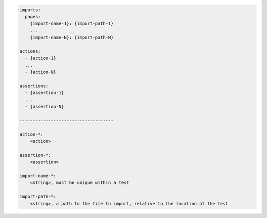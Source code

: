 .. code-block:: text

    imports:
      pages:
        {import-name-1}: {import-path-1}
        ...
        {import-name-N}: {import-path-N}

    actions:
      - {action-1}
      ...
      - {action-N}

    assertions:
      - {assertion-1}
      ...
      - {assertion-N}

    ------------------------------------

    action-*:
        <action>

    assertion-*:
        <assertion>

    import-name-*:
        <string>, must be unique within a test

    import-path-*:
        <string>, a path to the file to import, relative to the location of the test
